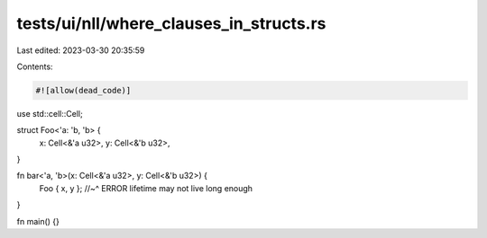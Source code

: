 tests/ui/nll/where_clauses_in_structs.rs
========================================

Last edited: 2023-03-30 20:35:59

Contents:

.. code-block:: rs

    #![allow(dead_code)]

use std::cell::Cell;

struct Foo<'a: 'b, 'b> {
    x: Cell<&'a u32>,
    y: Cell<&'b u32>,
}

fn bar<'a, 'b>(x: Cell<&'a u32>, y: Cell<&'b u32>) {
    Foo { x, y };
    //~^ ERROR lifetime may not live long enough
}

fn main() {}


